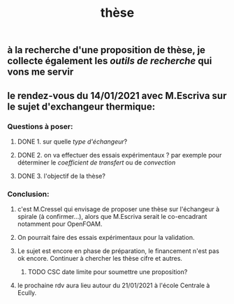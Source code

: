 #+TITLE: thèse

** à la recherche d'une proposition de thèse, je collecte également les [[outils de recherche]] qui vons me servir
** le rendez-vous du 14/01/2021 avec M.Escriva sur le sujet d'exchangeur thermique:
*** Questions à poser:
**** DONE 1. sur quelle [[type d'échangeur]]?
:PROPERTIES:
:later: 1610644527844
:done: 1610644525821
:END:
**** DONE  2. on va effectuer des essais expérimentaux ? par exemple pour déterminer le [[coefficient de transfert]] ou de [[convection]]
:PROPERTIES:
:done: 1610645040166
:END:
**** DONE  3. l'objectif de la thèse?
:PROPERTIES:
:done: 1610645516419
:END:
*** Conclusion:
**** c'est M.Cressel qui envisage de proposer une thèse sur l'échangeur à spirale (à confirmer...), alors que M.Escriva serait le co-encadrant notamment pour OpenFOAM.
**** On pourrait faire des essais expérimentaux pour la validation.
**** Le sujet est encore en phase de préparation, le financement n'est pas ok encore. Continuer à chercher les thèse cifre et autres.
***** TODO CSC date limite pour soumettre une proposition?
**** le prochaine rdv aura lieu autour du 21/01/2021 à l'école Centrale à Ecully.
